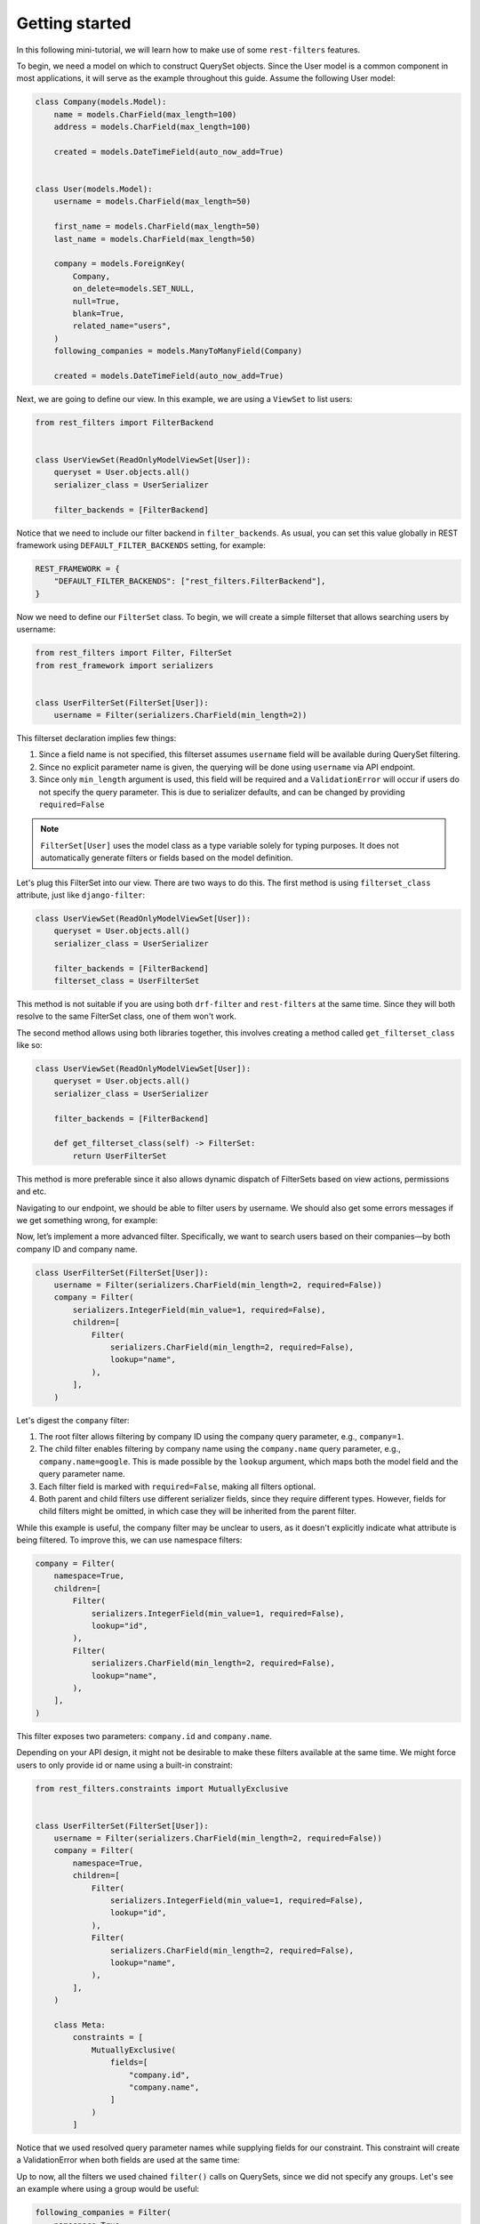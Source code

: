 Getting started
===============

In this following mini-tutorial, we will learn how to make use of some
``rest-filters`` features.

To begin, we need a model on which to construct QuerySet objects. Since the
User model is a common component in most applications, it will serve as the
example throughout this guide. Assume the following User model:

.. code-block:: python

    class Company(models.Model):
        name = models.CharField(max_length=100)
        address = models.CharField(max_length=100)

        created = models.DateTimeField(auto_now_add=True)


    class User(models.Model):
        username = models.CharField(max_length=50)

        first_name = models.CharField(max_length=50)
        last_name = models.CharField(max_length=50)

        company = models.ForeignKey(
            Company,
            on_delete=models.SET_NULL,
            null=True,
            blank=True,
            related_name="users",
        )
        following_companies = models.ManyToManyField(Company)

        created = models.DateTimeField(auto_now_add=True)

Next, we are going to define our view. In this example, we are using a
``ViewSet`` to list users:

.. code-block:: python

    from rest_filters import FilterBackend


    class UserViewSet(ReadOnlyModelViewSet[User]):
        queryset = User.objects.all()
        serializer_class = UserSerializer

        filter_backends = [FilterBackend]

Notice that we need to include our filter backend in ``filter_backends``. As
usual, you can set this value globally in REST framework using
``DEFAULT_FILTER_BACKENDS`` setting, for example:

.. code-block:: python

    REST_FRAMEWORK = {
        "DEFAULT_FILTER_BACKENDS": ["rest_filters.FilterBackend"],
    }

Now we need to define our ``FilterSet`` class. To begin, we will create a
simple filterset that allows searching users by username:

.. code-block:: python

    from rest_filters import Filter, FilterSet
    from rest_framework import serializers


    class UserFilterSet(FilterSet[User]):
        username = Filter(serializers.CharField(min_length=2))

This filterset declaration implies few things:

1. Since a field name is not specified, this filterset assumes ``username``
   field will be available during QuerySet filtering.
2. Since no explicit parameter name is given, the querying will be done using
   ``username`` via API endpoint.
3. Since only ``min_length`` argument is used, this field will be required and
   a ``ValidationError`` will occur if users do not specify the query
   parameter. This is due to serializer defaults, and can be changed by
   providing ``required=False``

.. note::

    ``FilterSet[User]`` uses the model class as a type variable solely for
    typing purposes. It does not automatically generate filters or fields based
    on the model definition.

Let's plug this FilterSet into our view. There are two ways to do this. The
first method is using ``filterset_class`` attribute, just like
``django-filter``:

.. code-block:: python

    class UserViewSet(ReadOnlyModelViewSet[User]):
        queryset = User.objects.all()
        serializer_class = UserSerializer

        filter_backends = [FilterBackend]
        filterset_class = UserFilterSet

This method is not suitable if you are using both ``drf-filter`` and
``rest-filters`` at the same time. Since they will both resolve to the same
FilterSet class, one of them won't work.

The second method allows using both libraries together, this involves creating
a method called ``get_filterset_class`` like so:

.. code-block:: python

    class UserViewSet(ReadOnlyModelViewSet[User]):
        queryset = User.objects.all()
        serializer_class = UserSerializer

        filter_backends = [FilterBackend]

        def get_filterset_class(self) -> FilterSet:
            return UserFilterSet

This method is more preferable since it also allows dynamic dispatch of
FilterSets based on view actions, permissions and etc.

Navigating to our endpoint, we should be able to filter users by username. We
should also get some errors messages if we get something wrong, for example:

.. code-block:: json
    :caption: ``GET /api/users/``

    {
        "username": [
            "This field is required."
        ]
    }

.. code-block:: json
    :caption: ``GET /api/users/?username=a``

    {
        "username": [
            "Ensure this field has at least 2 characters."
        ]
    }

.. code-block:: json
    :caption: ``GET /api/users/?usrname=hello``

    {
        "username": [
            "This field is required."
        ],
        "usrname": [
            "This query parameter does not exist. Did you mean \"username\"?"
        ]
    }

Now, let’s implement a more advanced filter. Specifically, we want to search
users based on their companies—by both company ID and company name.

.. code-block:: python

    class UserFilterSet(FilterSet[User]):
        username = Filter(serializers.CharField(min_length=2, required=False))
        company = Filter(
            serializers.IntegerField(min_value=1, required=False),
            children=[
                Filter(
                    serializers.CharField(min_length=2, required=False),
                    lookup="name",
                ),
            ],
        )

Let's digest the ``company`` filter:

1. The root filter allows filtering by company ID using the company query
   parameter, e.g., ``company=1``.
2. The child filter enables filtering by company name using the
   ``company.name`` query parameter, e.g., ``company.name=google``. This is
   made possible by the ``lookup`` argument, which maps both the model field
   and the query parameter name.
3. Each filter field is marked with ``required=False``, making all filters
   optional.
4. Both parent and child filters use different serializer fields, since they
   require different types. However, fields for child filters might be omitted,
   in which case they will be inherited from the parent filter.

While this example is useful, the company filter may be unclear to users, as it
doesn't explicitly indicate what attribute is being filtered. To improve this,
we can use namespace filters:

.. code-block:: python

    company = Filter(
        namespace=True,
        children=[
            Filter(
                serializers.IntegerField(min_value=1, required=False),
                lookup="id",
            ),
            Filter(
                serializers.CharField(min_length=2, required=False),
                lookup="name",
            ),
        ],
    )

This filter exposes two parameters: ``company.id`` and ``company.name``.

Depending on your API design, it might not be desirable to make these filters
available at the same time. We might force users to only provide id or name
using a built-in constraint:

.. code-block:: python

    from rest_filters.constraints import MutuallyExclusive


    class UserFilterSet(FilterSet[User]):
        username = Filter(serializers.CharField(min_length=2, required=False))
        company = Filter(
            namespace=True,
            children=[
                Filter(
                    serializers.IntegerField(min_value=1, required=False),
                    lookup="id",
                ),
                Filter(
                    serializers.CharField(min_length=2, required=False),
                    lookup="name",
                ),
            ],
        )

        class Meta:
            constraints = [
                MutuallyExclusive(
                    fields=[
                        "company.id",
                        "company.name",
                    ]
                )
            ]

Notice that we used resolved query parameter names while supplying fields for
our constraint. This constraint will create a ValidationError when both fields
are used at the same time:

.. code-block:: json
    :caption: GET /api/users/?company.id=1&company.name=google

     {
         "non_field_errors": [
             "Following fields are mutually exclusive, you may only provide one of them: \"company.id\", \"company.name\""
         ]
     }

Up to now, all the filters we used chained ``filter()`` calls on QuerySets,
since we did not specify any groups. Let's see an example where using a group
would be useful:

.. code-block:: python

    following_companies = Filter(
        namespace=True,
        children=[
            Filter(
                serializers.CharField(required=False),
                lookup="name",
            ),
            Filter(
                serializers.CharField(required=False),
                lookup="address",
            ),
        ],
    )

This filter allows filtering on users, based on the information of companies
they follow. Since we did not specify any group, specifying both of these query
parameters will result in a query like this:

.. code-block:: sql

    SELECT *
      FROM "auth_user"
     INNER JOIN "auth_user_following_companies"
        ON ("auth_user"."id" = "auth_user_following_companies"."user_id")
     INNER JOIN "auth_company"
        ON ("auth_user_following_companies"."company_id" = "auth_company"."id")
     INNER JOIN "auth_user_following_companies" T4
        ON ("auth_user"."id" = T4."user_id")
     INNER JOIN "auth_company" T5
        ON (T4."company_id" = T5."id")
     WHERE ("auth_company"."name" = 'google' AND T5."address" = 'california')

Depending on your use case, this might not be desirable. To limit the joined
tables we can group these filters together, by providing ``group`` argument on
parent filter, from which both of them will inherit. We can also specify groups
per filter basis.

Doing this result in a query like this:

.. code-block:: sql

    SELECT *
      FROM "auth_user"
     INNER JOIN "auth_user_following_companies"
        ON ("auth_user"."id" = "auth_user_following_companies"."user_id")
     INNER JOIN "auth_company"
        ON ("auth_user_following_companies"."company_id" = "auth_company"."id")
     WHERE ("auth_company"."name" = 'google' AND "auth_company"."address" = 'california')

Here is the final ``FilterSet`` with some minor additions for reference:

.. code-block:: python

    class UserFilterSet(FilterSet[User]):
        username = Filter(serializers.CharField(min_length=2, required=False))
        company = Filter(
            namespace=True,
            children=[
                Filter(
                    serializers.IntegerField(min_value=1, required=False),
                    lookup="id",
                ),
                Filter(
                    serializers.CharField(min_length=2, required=False),
                    lookup="name",
                ),
                Filter(
                    serializers.DateTimeField(required=False),
                    param="created",
                    field="company__created",
                    namespace=True,
                    children=[
                        Filter(lookup="gte"),
                        Filter(lookup="lte"),
                        Filter(
                            serializers.IntegerField(
                                min_value=1900,
                                max_value=2050,
                                required=False,
                            ),
                            lookup="year",
                        ),
                    ],
                ),
            ],
        )
        following_companies = Filter(
            namespace=True,
            group="following_companies_group",
            children=[
                Filter(
                    serializers.CharField(required=False),
                    lookup="name",
                ),
                Filter(
                    serializers.CharField(required=False),
                    param="address",
                    field="following_companies__address",
                    lookup="icontains",
                ),
            ],
        )
        created = Filter(
            serializers.DateTimeField(required=False),
            namespace=True,
            children=[
                Filter(lookup="gte"),
                Filter(lookup="lte"),
            ],
        )

        class Meta:
            constraints = [
                MutuallyExclusive(
                    fields=[
                        "company.id",
                        "company.name",
                    ]
                )
            ]

